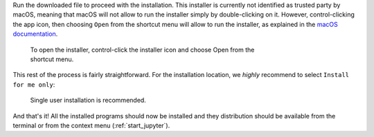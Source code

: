 .. _install_mac-label:

Run the downloaded file to proceed with the installation. This installer is
currently not identified as trusted party by macOS, meaning that macOS will
not allow to run the installer simply by double-clicking on it. However, 
control-clicking the app icon, then choosing ``Open`` from the shortcut menu 
will allow to run the installer, as explained in the 
`macOS documentation <https://support.apple.com/en-gb/guide/mac-help/mh40616/mac>`_.

.. figure:: _static/macOS_right_click_open.png
   :width: 60 %
   :alt: Links HyperSpy bundle downloads
   :figwidth: 70%

   To open the installer, control-click the installer icon and choose Open from
   the shortcut menu.

This rest of the process is fairly straightforward. For the installation 
location, we *highly* recommend to select ``Install for me only``:

.. figure:: _static/macOS_install_destination.png
   :width: 100 %
   :alt: Bundle installation progress
   :figwidth: 50%

   Single user installation is recommended.


And that's it! All the installed programs should now be installed and they
distribution should be available from the terminal or from the context menu
(:ref:`start_jupyter`).